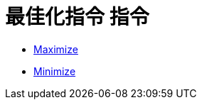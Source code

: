 = 最佳化指令 指令
ifdef::env-github[:imagesdir: /zh/modules/ROOT/assets/images]

* xref:/commands/Maximize.adoc[Maximize]
* xref:/commands/Minimize.adoc[Minimize]
